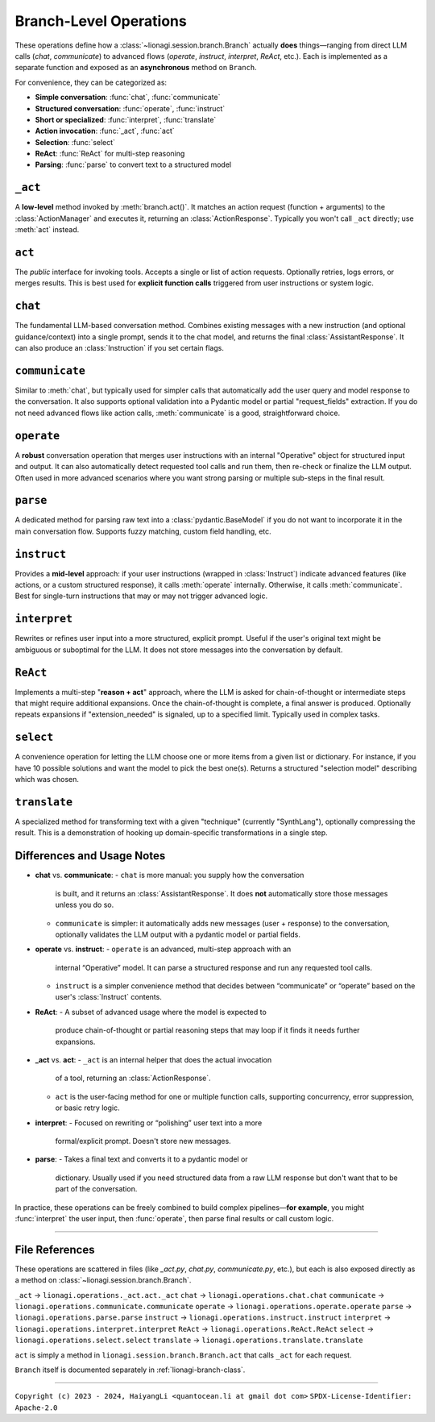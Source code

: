.. _lionagi-branch-operations:

=================================================
Branch-Level Operations
=================================================
These operations define how a :class:`~lionagi.session.branch.Branch` 
actually **does** things—ranging from direct LLM calls (`chat`, `communicate`) 
to advanced flows (`operate`, `instruct`, `interpret`, `ReAct`, etc.). Each 
is implemented as a separate function and exposed as an **asynchronous** 
method on ``Branch``.

For convenience, they can be categorized as:

- **Simple conversation**: :func:`chat`, :func:`communicate`
- **Structured conversation**: :func:`operate`, :func:`instruct`
- **Short or specialized**: :func:`interpret`, :func:`translate`
- **Action invocation**: :func:`_act`, :func:`act`
- **Selection**: :func:`select`
- **ReAct**: :func:`ReAct` for multi-step reasoning
- **Parsing**: :func:`parse` to convert text to a structured model


``_act``
--------

A **low-level** method invoked by :meth:`branch.act()`. It matches an 
action request (function + arguments) to the :class:`ActionManager` 
and executes it, returning an :class:`ActionResponse`. Typically 
you won't call ``_act`` directly; use :meth:`act` instead.

.. function:: _act(branch, action_request, suppress_errors=False)

    Internal method to invoke a tool (action) asynchronously.

    Parameters
    ----------
    branch : Branch
        The branch instance managing the action
    action_request : ActionRequest | BaseModel | dict
        Must contain `function` and `arguments`
    suppress_errors : bool, optional
        If True, errors are logged instead of raised

    Returns
    -------
    ActionResponse
        Result of the tool invocation or None if suppressed

    Notes
    -----
    This function:
    - Extracts function name and arguments from the request
    - Invokes the function through the branch's ActionManager
    - Logs the execution
    - Updates the branch's message history
    - Returns a standardized ActionResponse


``act``
-------

The *public* interface for invoking tools. Accepts a single or list 
of action requests. Optionally retries, logs errors, or merges results. 
This is best used for **explicit function calls** triggered from user 
instructions or system logic.

.. method:: Branch.act(action_request, *, suppress_errors=True, sanitize_input=False, unique_input=False, num_retries=0, initial_delay=0, retry_delay=0, backoff_factor=1, retry_default=UNDEFINED, retry_timeout=None, retry_timing=False, max_concurrent=None, throttle_period=None, flatten=True, dropna=True, unique_output=False, flatten_tuple_set=False)

    Public, potentially batched, asynchronous interface to run one or multiple action requests.

    Parameters
    ----------
    action_request : list | ActionRequest | BaseModel | dict
        A single or list of action requests, each requiring `function` and `arguments`
    suppress_errors : bool, default=True
        If True, log errors instead of raising exceptions
    sanitize_input : bool, default=False
        Reserved. Potentially sanitize the action arguments
    unique_input : bool, default=False
        Reserved. Filter out duplicate requests
    num_retries : int, default=0
        Number of times to retry on failure
    initial_delay : float, default=0
        Delay before first attempt (seconds)
    retry_delay : float, default=0
        Base delay between retries
    backoff_factor : float, default=1
        Multiplier for the retry_delay after each attempt
    retry_default : Any, default=UNDEFINED
        Fallback value if all retries fail (if suppressing errors)
    retry_timeout : float | None, default=None
        Overall timeout for all attempts (None = no limit)
    retry_timing : bool, default=False
        If True, track time used for retries
    max_concurrent : int | None, default=None
        Maximum concurrent tasks (if batching)
    throttle_period : float | None, default=None
        Minimum spacing (in seconds) between requests
    flatten : bool, default=True
        If a list of results is returned, flatten them if possible
    dropna : bool, default=True
        Remove None or invalid results from final output if True
    unique_output : bool, default=True
        Only return unique results if True
    flatten_tuple_set : bool, default=False
        Flatten nested tuples in results if True

    Returns
    -------
    Any
        The result or results from the invoked tool(s)


``chat``
--------

The fundamental LLM-based conversation method. Combines existing 
messages with a new instruction (and optional guidance/context) 
into a single prompt, sends it to the chat model, and returns 
the final :class:`AssistantResponse`. It can also produce an 
:class:`Instruction` if you set certain flags.

.. method:: Branch.chat(instruction=None, guidance=None, context=None, sender=None, recipient=None, request_fields=None, response_format=None, progression=None, imodel=None, tool_schemas=None, images=None, image_detail=None, plain_content=None, return_ins_res_message=False, **kwargs)

    Invokes the chat model with the current conversation history. This method does not
    automatically add messages to the branch. It is typically used for orchestrating.

    Parameters
    ----------
    instruction : Any, optional
        Main user instruction text or structured data
    guidance : Any, optional
        Additional system or user guidance text
    context : Any, optional
        Context data to pass to the model
    sender : Any, optional
        The user or entity sending this message (defaults to Branch.user)
    recipient : Any, optional
        The recipient of this message (defaults to self.id)
    request_fields : Any, optional
        Partial field-level validation reference
    response_format : type[BaseModel], optional
        A Pydantic model type for structured model responses
    progression : Any, optional
        Custom ordering of messages in the conversation
    imodel : iModel, optional
        An override for the chat model to use
    tool_schemas : Any, optional
        Additional schemas for tool invocation in function-calling
    images : list, optional
        Optional images relevant to the model's context
    image_detail : Literal["low", "high", "auto"], optional
        Level of detail for image-based context
    plain_content : str, optional
        Plain text content, will override any other content
    return_ins_res_message : bool, default=False
        If True, returns both Instruction and AssistantResponse objects
    **kwargs
        Additional parameters for the LLM invocation

    Returns
    -------
    tuple[Instruction, AssistantResponse] | str
        If return_ins_res_message=True, returns (Instruction, AssistantResponse)
        Otherwise returns just the response content as a string

    Notes
    -----
    High-level flow:
    1. Construct a sequence of messages from the stored progression
    2. Integrate any pending action responses into the context
    3. Invoke the chat model with the combined messages
    4. Capture and return the final response


``communicate``
---------------

Similar to :meth:`chat`, but typically used for simpler calls 
that automatically add the user query and model response to 
the conversation. It also supports optional validation into 
a Pydantic model or partial "request_fields" extraction. 
If you do not need advanced flows like action calls, 
:meth:`communicate` is a good, straightforward choice.

.. method:: Branch.communicate(instruction=None, *, guidance=None, context=None, plain_content=None, sender=None, recipient=None, progression=None, request_model=None, response_format=None, request_fields=None, imodel=None, chat_model=None, parse_model=None, skip_validation=False, images=None, image_detail="auto", num_parse_retries=3, fuzzy_match_kwargs=None, clear_messages=False, operative_model=None, **kwargs)

    A simpler orchestration than `operate()`, typically without tool invocation. Messages are 
    automatically added to the conversation.

    Parameters
    ----------
    instruction : Instruction | dict, optional
        The user's main query or data
    guidance : Any, optional
        Additional instructions or context for the LLM
    context : Any, optional
        Extra data or context
    plain_content : str, optional
        Plain text content appended to the instruction
    sender : SenderRecipient, optional
        Sender ID (defaults to Branch.user)
    recipient : SenderRecipient, optional
        Recipient ID (defaults to self.id)
    progression : ID.IDSeq, optional
        Custom ordering of messages
    request_model : type[BaseModel] | BaseModel | None, optional
        Model for validating or structuring the LLM's response
    response_format : type[BaseModel], optional
        Alias for request_model. If both are provided, raises ValueError
    request_fields : dict | list[str], optional
        If you only need certain fields from the LLM's response
    imodel : iModel, optional
        Deprecated alias for chat_model
    chat_model : iModel, optional
        An alternative to the default chat model
    parse_model : iModel, optional
        If parsing is needed, you can override the default parse model
    skip_validation : bool, optional
        If True, returns the raw response string unvalidated
    images : list, optional
        Any relevant images
    image_detail : Literal["low", "high", "auto"], default="auto"
        Image detail level (if used)
    num_parse_retries : int, default=3
        Maximum parsing retries (capped at 5)
    fuzzy_match_kwargs : dict, optional
        Additional settings for fuzzy field matching (if used)
    clear_messages : bool, optional
        Whether to clear stored messages before sending
    operative_model : type[BaseModel], optional
        Deprecated, alias for response_format
    **kwargs
        Additional arguments for the underlying LLM call

    Returns
    -------
    Any
        - Raw string (if skip_validation=True)
        - A validated Pydantic model
        - A dict of the requested fields
        - or None if parsing fails and handle_validation='return_none'

    Notes
    -----
    Flow:
    1. Sends an instruction (or conversation) to the chat model
    2. Optionally parses the response into a structured model or fields
    3. Returns either the raw string, the parsed model, or a dict of fields


``operate``
-----------

A **robust** conversation operation that merges user instructions 
with an internal "Operative" object for structured input and output. 
It can also automatically detect requested tool calls and run them, 
then re-check or finalize the LLM output. Often used in more 
advanced scenarios where you want strong parsing or multiple 
sub-steps in the final result.

.. method:: Branch.operate(*, instruct=None, instruction=None, guidance=None, context=None, sender=None, recipient=None, progression=None, imodel=None, chat_model=None, invoke_actions=True, tool_schemas=None, images=None, image_detail=None, parse_model=None, skip_validation=False, tools=None, operative=None, response_format=None, return_operative=False, actions=False, reason=False, action_kwargs=None, field_models=None, exclude_fields=None, request_params=None, request_param_kwargs=None, response_params=None, response_param_kwargs=None, handle_validation="return_value", operative_model=None, request_model=None, **kwargs)

    Orchestrates an "operate" flow with optional tool invocation and structured response validation.
    Messages are automatically added to the conversation.

    Parameters
    ----------
    instruct : Instruct, optional
        Contains the instruction, guidance, context, etc.
    instruction : Instruction | JsonValue, optional
        The main user instruction or content for the LLM
    guidance : JsonValue, optional
        Additional system or user instructions
    context : JsonValue, optional
        Extra context data
    sender : SenderRecipient, optional
        The sender ID for newly added messages
    recipient : SenderRecipient, optional
        The recipient ID for newly added messages
    progression : Progression, optional
        Custom ordering of conversation messages
    imodel : iModel, deprecated
        Alias of chat_model
    chat_model : iModel, optional
        The LLM used for the main chat operation
    invoke_actions : bool, default=True
        If True, executes any requested tools found in the LLM's response
    tool_schemas : list[dict], optional
        Additional schema definitions for tool-based function-calling
    images : list, optional
        Optional images appended to the LLM context
    image_detail : Literal["low", "high", "auto"], optional
        The level of image detail, if relevant
    parse_model : iModel, optional
        Model used for deeper or specialized parsing
    skip_validation : bool, default=False
        If True, bypasses final validation and returns raw text
    tools : ToolRef, optional
        Tools to be registered or made available if invoke_actions is True
    operative : Operative, optional
        If provided, reuses an existing operative's config
    response_format : type[BaseModel], optional
        Expected Pydantic model for the final response
    return_operative : bool, default=False
        If True, returns the entire Operative object after processing
    actions : bool, default=False
        If True, signals that function-calling is expected
    reason : bool, default=False
        If True, signals that the LLM should provide chain-of-thought
    action_kwargs : dict, optional
        Additional parameters for the branch.act() call
    field_models : list[FieldModel], optional
        Field-level definitions or overrides for the model schema
    exclude_fields : list | dict | None, optional
        Which fields to exclude from final validation
    request_params : ModelParams, optional
        Extra config for building the request model
    request_param_kwargs : dict, optional
        Additional kwargs for ModelParams constructor
    response_params : ModelParams, optional
        Config for building the response model after actions
    response_param_kwargs : dict, optional
        Additional kwargs for response ModelParams
    handle_validation : Literal["raise", "return_value", "return_none"], default="return_value"
        How to handle parsing failures
    operative_model : type[BaseModel], deprecated
        Alias for response_format
    request_model : type[BaseModel], optional
        Another alias for response_format
    **kwargs
        Additional keyword arguments passed to branch.chat()

    Returns
    -------
    list | BaseModel | None | dict | str
        - The parsed or raw response from the LLM
        - None if validation fails and handle_validation='return_none'
        - or the entire Operative object if return_operative=True

    Raises
    ------
    ValueError
        - If both operative_model and response_format/request_model are given
        - If the LLM's response cannot be parsed and handle_validation='raise'

    Notes
    -----
    Workflow:
    1. Builds or updates an Operative object to specify how the LLM should respond
    2. Sends an instruction (instruct) or direct instruction text to branch.chat()
    3. Optionally validates/parses the result into a model or dictionary
    4. If invoke_actions=True, any requested tool calls are automatically invoked
    5. Returns either the final structure, raw response, or an updated Operative


``parse``
---------

A dedicated method for parsing raw text into a 
:class:`pydantic.BaseModel` if you do not want to incorporate 
it in the main conversation flow. Supports fuzzy matching, 
custom field handling, etc.

.. method:: Branch.parse(text, handle_validation="return_value", max_retries=3, request_type=None, operative=None, similarity_algo="jaro_winkler", similarity_threshold=0.85, fuzzy_match=True, handle_unmatched="force", fill_value=None, fill_mapping=None, strict=False, suppress_conversion_errors=False, response_format=None)

    Attempts to parse text into a structured Pydantic model using parse model logic.
    If fuzzy matching is enabled, tries to map partial or uncertain keys to the known
    fields of the model. Retries are performed if initial parsing fails.

    Parameters
    ----------
    text : str
        The raw text to parse
    handle_validation : Literal["raise", "return_value", "return_none"], default="return_value"
        What to do if parsing fails
    max_retries : int, default=3
        Number of times to retry parsing on failure
    request_type : type[BaseModel], optional
        The Pydantic model to parse into
    operative : Operative, optional
        An Operative object with known request model and settings
    similarity_algo : str, default="jaro_winkler"
        Algorithm name for fuzzy field matching
    similarity_threshold : float, default=0.85
        Threshold for matching (0.0 - 1.0)
    fuzzy_match : bool, default=True
        Whether to attempt fuzzy matching for unmatched fields
    handle_unmatched : Literal["ignore", "raise", "remove", "fill", "force"], default="force"
        Policy for unrecognized fields
    fill_value : Any, optional
        Default placeholder for missing fields (if fill is used)
    fill_mapping : dict[str, Any], optional
        A mapping of specific fields to fill values
    strict : bool, default=False
        If True, raises errors on ambiguous fields or data types
    suppress_conversion_errors : bool, default=False
        If True, logs or ignores conversion errors instead of raising
    response_format : type[BaseModel], optional
        Alternative to request_type for specifying model format

    Returns
    -------
    BaseModel | dict | str | None
        Parsed model instance, or a fallback based on handle_validation

    Raises
    ------
    ValueError
        If parsing fails and handle_validation="raise"

    Notes
    -----
    Flow:
    1. Attempts to parse text directly into model
    2. If fails, uses parse_model to reformat text
    3. Applies fuzzy matching if enabled
    4. Returns parsed model or fallback based on handle_validation


``instruct``
------------

Provides a **mid-level** approach: if your user instructions 
(wrapped in :class:`Instruct`) indicate advanced features 
(like actions, or a custom structured response), 
it calls :meth:`operate` internally. Otherwise, 
it calls :meth:`communicate`. Best for single-turn instructions 
that may or may not trigger advanced logic.

.. method:: Branch.instruct(instruct, /, **kwargs)

    A convenience method that chooses between operate() and communicate()
    based on the contents of an Instruct object.

    Parameters
    ----------
    instruct : Instruct
        An object containing instruction, guidance, context, etc.
    **kwargs
        Additional args forwarded to operate() or communicate()

    Returns
    -------
    Any
        The result of the underlying call (structured object, raw text, etc.)

    Notes
    -----
    Decision Logic:
    - If the Instruct indicates tool usage or advanced response format,
      operate() is used
    - Otherwise, defaults to communicate()

    The method examines reserved keywords in the Instruct object to determine
    which underlying method to call. This provides a simpler interface when
    you're not sure if advanced features will be needed.


``interpret``
-------------

Rewrites or refines user input into a more structured, 
explicit prompt. Useful if the user's original text might 
be ambiguous or suboptimal for the LLM. It does not store 
messages into the conversation by default.

.. method:: Branch.interpret(text, domain=None, style=None, **kwargs)

    Interprets (rewrites) a user's raw input into a more formal or structured
    LLM prompt. This function can be seen as a "prompt translator," which
    ensures the user's original query is clarified or enhanced for better
    LLM responses.

    Parameters
    ----------
    text : str
        The raw user input or question that needs interpreting
    domain : str, optional
        Optional domain hint (e.g. "finance", "marketing", "devops")
        The LLM can use this hint to tailor its rewriting approach
    style : str, optional
        Optional style hint (e.g. "concise", "detailed")
    **kwargs
        Additional arguments passed to branch.chat()

    Returns
    -------
    str
        A refined or "improved" user prompt string, suitable for feeding
        back into the LLM as a clearer instruction

    Notes
    -----
    The method calls branch.chat() behind the scenes with a system prompt
    that instructs the LLM to rewrite the input. By default, it uses a low
    temperature (0.1) to encourage consistent, focused rewrites.

    Example
    -------
    >>> refined = await interpret(
    ...     text="How do I do marketing analytics?",
    ...     domain="marketing",
    ...     style="detailed"
    ... )
    # refined might be "Explain step-by-step how to set up a marketing analytics
    #  pipeline to track campaign performance..."


``ReAct``
---------

Implements a multi-step "**reason + act**" approach, where 
the LLM is asked for chain-of-thought or intermediate steps 
that might require additional expansions. Once the chain-of-thought 
is complete, a final answer is produced. 
Optionally repeats expansions if "extension_needed" is signaled, 
up to a specified limit. Typically used in complex tasks.

.. method:: Branch.ReAct(instruct, interpret=False, tools=None, tool_schemas=None, response_format=None, extension_allowed=False, max_extensions=None, response_kwargs=None, return_analysis=False, analysis_model=None, **kwargs)

    Performs a multi-step "ReAct" flow (inspired by the ReAct paradigm in LLM usage),
    which may include chain-of-thought analysis, multiple expansions, and tool usage.

    Parameters
    ----------
    instruct : Instruct | dict[str, Any]
        The user's instruction object or a dict with equivalent keys
    interpret : bool, default=False
        If True, first interprets (branch.interpret) the instructions
    tools : Any, optional
        Tools to be made available for the ReAct process. If omitted,
        defaults to True (all tools)
    tool_schemas : Any, optional
        Additional or custom schemas for tools if function calling is needed
    response_format : type[BaseModel] | BaseModel, optional
        The final schema for the user-facing output after ReAct expansions
    extension_allowed : bool, default=False
        Whether to allow multiple expansions if analysis indicates more steps
    max_extensions : int, optional
        The max number of expansions if extension_allowed is True
    response_kwargs : dict, optional
        Extra kwargs passed into the final communicate() call
    return_analysis : bool, default=False
        If True, returns both final output and list of analysis objects
    analysis_model : iModel, optional
        A custom LLM model for generating the ReAct analysis steps
    **kwargs
        Additional keyword arguments passed into the initial operate() call

    Returns
    -------
    Any | tuple[Any, list]
        - If return_analysis=False, returns only the final output
        - If return_analysis=True, returns (final_output, list_of_analyses)

    Notes
    -----
    Flow:
    1. Optionally interprets the user instruction
    2. Generates chain-of-thought analysis using a specialized schema
    3. Optionally expands conversation if analysis indicates more steps
    4. Produces final answer by invoking branch.communicate()

    - Messages are automatically added to the branch context
    - If max_extensions > 5, it is clamped to 5 with a warning
    - The expansions loop continues until either analysis.extension_needed
      is False or extensions (remaining allowed expansions) is 0


``select``
----------

A convenience operation for letting the LLM choose one or more 
items from a given list or dictionary. For instance, if you have 
10 possible solutions and want the model to pick the best one(s). 
Returns a structured "selection model" describing which was chosen.

.. method:: Branch.select(instruct, choices, max_num_selections=1, branch_kwargs=None, return_branch=False, verbose=False, **kwargs)

    Performs a selection operation from given choices using an LLM-driven approach.

    Parameters
    ----------
    instruct : Instruct | dict[str, Any]
        The instruction model or dictionary for the LLM call
    choices : list[str] | type[Enum] | dict[str, Any]
        The set of options to choose from
    max_num_selections : int, default=1
        Maximum allowed selections
    branch_kwargs : dict[str, Any], optional
        Extra arguments to create or configure a new branch if needed
    return_branch : bool, default=False
        If True, returns both selection result and branch instance
    verbose : bool, default=False
        If True, prints debug info
    **kwargs
        Additional arguments for the underlying operate() call

    Returns
    -------
    SelectionModel | tuple[SelectionModel, Branch]
        - A SelectionModel containing the chosen items
        - If return_branch=True, also returns the branch instance

    Notes
    -----
    Flow:
    1. Parses choices into a consistent representation
    2. Creates a selection prompt with the choices
    3. Uses branch.operate() to get LLM's selection
    4. Validates and corrects the selections
    5. Returns result in a structured SelectionModel


``translate``
-------------

A specialized method for transforming text with a given 
"technique" (currently "SynthLang"), optionally compressing 
the result. This is a demonstration of hooking up 
domain-specific transformations in a single step.

.. method:: Branch.translate(text, technique="SynthLang", technique_kwargs=None, compress=False, chat_model=None, compress_model=None, compression_ratio=0.2, compress_kwargs=None, verbose=True, new_branch=True, **kwargs)

    Transform text using a chosen technique (currently only "SynthLang").
    Optionally compresses text with a custom compress_model.

    Parameters
    ----------
    text : str
        The text to be translated or transformed
    technique : Literal["SynthLang"], default="SynthLang"
        The translation/transform technique
    technique_kwargs : dict, optional
        Additional parameters for the chosen technique
    compress : bool, default=False
        Whether to compress the resulting text further
    chat_model : iModel, optional
        A custom model for the translation step
    compress_model : iModel, optional
        A separate model for compression (if compress=True)
    compression_ratio : float, default=0.2
        Desired compression ratio if compressing text (0.0 - 1.0)
    compress_kwargs : dict, optional
        Additional arguments for the compression step
    verbose : bool, default=True
        If True, prints debug/logging info
    new_branch : bool, default=True
        If True, performs the translation in a new branch context
    **kwargs
        Additional parameters passed through to the technique function

    Returns
    -------
    str
        The transformed (and optionally compressed) text

    Raises
    ------
    ValueError
        If an unsupported technique is specified

    Notes
    -----
    Currently only supports the "SynthLang" technique, which uses a
    symbolic systems template by default. The compression step is optional
    and can be configured with its own model and parameters.


Differences and Usage Notes
---------------------------
- **chat** vs. **communicate**:
  - ``chat`` is more manual: you supply how the conversation 
    is built, and it returns an :class:`AssistantResponse`. 
    It does **not** automatically store those messages unless you do so.  
  - ``communicate`` is simpler: it automatically adds new messages 
    (user + response) to the conversation, optionally validates 
    the LLM output with a pydantic model or partial fields.

- **operate** vs. **instruct**:
  - ``operate`` is an advanced, multi-step approach with an 
    internal “Operative” model. It can parse a structured response 
    and run any requested tool calls.  
  - ``instruct`` is a simpler convenience method that decides 
    between “communicate” or “operate” based on the user's 
    :class:`Instruct` contents.

- **ReAct**:
  - A subset of advanced usage where the model is expected to 
    produce chain-of-thought or partial reasoning steps that 
    may loop if it finds it needs further expansions.

- **_act** vs. **act**:
  - ``_act`` is an internal helper that does the actual invocation 
    of a tool, returning an :class:`ActionResponse`.  
  - ``act`` is the user-facing method for one or multiple 
    function calls, supporting concurrency, error suppression, 
    or basic retry logic.

- **interpret**:
  - Focused on rewriting or “polishing” user text into a more 
    formal/explicit prompt. Doesn't store new messages.

- **parse**:
  - Takes a final text and converts it to a pydantic model or 
    dictionary. Usually used if you need structured data from 
    a raw LLM response but don't want that to be part of the 
    conversation.  

In practice, these operations can be freely combined to build 
complex pipelines—**for example**, you might 
:func:`interpret` the user input, then :func:`operate`, 
then parse final results or call custom logic.

----

File References
---------------
These operations are scattered in files (like `_act.py`, 
`chat.py`, `communicate.py`, etc.), but each is also exposed 
directly as a method on :class:`~lionagi.session.branch.Branch`.

``_act`` -> ``lionagi.operations._act.act._act``  
``chat`` -> ``lionagi.operations.chat.chat``  
``communicate`` -> ``lionagi.operations.communicate.communicate``  
``operate`` -> ``lionagi.operations.operate.operate``  
``parse`` -> ``lionagi.operations.parse.parse``  
``instruct`` -> ``lionagi.operations.instruct.instruct``  
``interpret`` -> ``lionagi.operations.interpret.interpret``  
``ReAct`` -> ``lionagi.operations.ReAct.ReAct``  
``select`` -> ``lionagi.operations.select.select``  
``translate`` -> ``lionagi.operations.translate.translate``

``act`` is simply a method in 
``lionagi.session.branch.Branch.act`` that calls 
``_act`` for each request.

``Branch`` itself is documented separately in 
:ref:`lionagi-branch-class`.

----

``Copyright (c) 2023 - 2024, HaiyangLi <quantocean.li at gmail dot com>``
``SPDX-License-Identifier: Apache-2.0``
